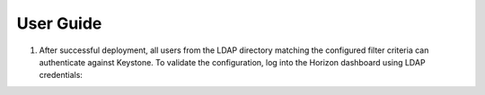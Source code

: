 ==========
User Guide
==========

#. After successful deployment, all users from the LDAP directory matching the
   configured filter criteria can authenticate against Keystone. To validate the
   configuration, log into the Horizon dashboard using LDAP credentials:

   .. image:: images/dashboard.png
